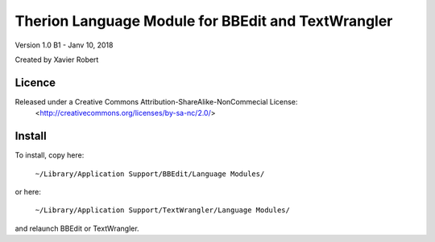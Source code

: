 Therion Language Module for BBEdit and TextWrangler
===================================================

Version 1.0 B1 - Janv 10, 2018

Created by Xavier Robert

Licence
-------  
Released under a Creative Commons Attribution-ShareAlike-NonCommecial License:
	<http://creativecommons.org/licenses/by-sa-nc/2.0/>

Install
-------

To install, copy here:
    
	``~/Library/Application Support/BBEdit/Language Modules/``

or here:

	``~/Library/Application Support/TextWrangler/Language Modules/``

and relaunch BBEdit or TextWrangler.
